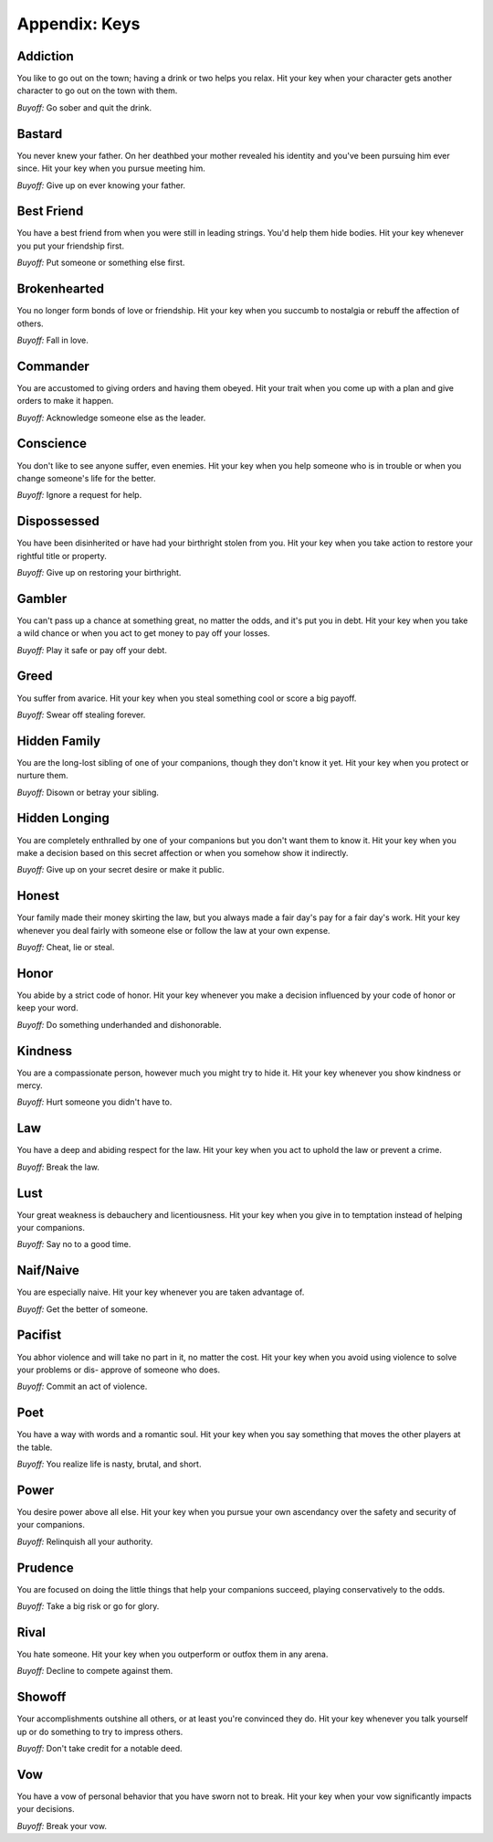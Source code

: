 ==============
Appendix: Keys
==============

.. todo:: Edit keys.

   They're lifted right from the Lady Blackbird companion. These aren't
   the ones I'll use, ultimately, but they're a good model.

.. todo:: See about including these as keys:

   1.  **Rowan blood:** you may draw an extra card when you are resisting
       the effects of magic worked against you.
   2.  **Ash blood:** you may draw an extra card any time your creativity
       and inspiration is an asset.
   3.  **Willow blood:** you may draw an extra card when your observational
       skill is an asset.
   4.  **Hawthorn blood:** you may draw an extra card when you cast a spell.
   5.  **Oaken blood:** you may draw an extra card when your stamina,
       heartiness, or durability is an asset.
   6.  **Holly blood:** if someone would have leverage over because of their
       superior rank, instead, they don't.
   7.  **Hazel blood:** you may draw an extra card when your knowledge,
       intelligence, or reason is an asset.
   8.  **Yew blood:** you may draw an extra card when you face death as a
       risk.
   9.  **Sol:** You are dazzling. You may draw an extra card when you are
       the center of attention.
   10.  **Luna:** You mirror the moods of those around you. You may draw an
        extra card when it is helpful that you agree with, mirror, and
        support what the other person says.
   11.  **Mercury:** You have a broad education, through formal or informal
        channels. You may draw an extra card when knowing just that one weird
        thing would help.
   12.  **Venus:** You are incredibly beautiful. You may drawn an extra card
        when your beauty helps.
   13.  **Mars:** You are strong. You may draw an extra card in when raw
        physical force helps.
   14.  **Jupiter:** Wealth is easy for you. You may draw an extra card when
        expenditure of money would facilitate matters.
   15.  **Saturn:** Your focus is unshakable. You may draw an extra card
        whenever you must overcome distractions.
   16.  **Uranus:** You have a spark of genius. You may draw an extra card
        whenever you seek to create or discover something new, unknown to the
        world at this point.

Addiction
---------

You like to go out on the town; having a drink or two helps you relax.
Hit your key when your character gets another character to go out on the
town with them.

*Buyoff:* Go sober and quit the drink.

Bastard
-------

You never knew your father. On her deathbed your mother revealed his
identity and you've been pursuing him ever since. Hit your key when you
pursue meeting him.

*Buyoff:* Give up on ever knowing your father.

Best Friend
-----------

You have a best friend from when you were still in leading strings.
You'd help them hide bodies. Hit your key whenever you put your
friendship first.

*Buyoff:* Put someone or something else first.

Brokenhearted
-------------

You no longer form bonds of love or friendship. Hit your key when you
succumb to nostalgia or rebuff the affection of others.

*Buyoff:* Fall in love.

Commander
---------

You are accustomed to giving orders and having them obeyed. Hit your
trait when you come up with a plan and give orders to make it happen.

*Buyoff:* Acknowledge someone else as the leader.

Conscience
----------

You don't like to see anyone suffer, even enemies. Hit your key when you
help someone who is in trouble or when you change someone's life for the
better.

*Buyoff:* Ignore a request for help.

Dispossessed
------------

You have been disinherited or have had your birthright stolen from you.
Hit your key when you take action to restore your rightful title or
property.

*Buyoff:* Give up on restoring your birthright.

Gambler
-------

You can't pass up a chance at something great, no matter the odds, and
it's put you in debt. Hit your key when you take a wild chance or when
you act to get money to pay off your losses.

*Buyoff:* Play it safe or pay off your debt.

Greed
-----

You suffer from avarice. Hit your key when you steal something cool or
score a big payoff.

*Buyoff:* Swear off stealing forever.

Hidden Family
-------------

You are the long-lost sibling of one of your companions, though they
don't know it yet. Hit your key when you protect or nurture them.

*Buyoff:* Disown or betray your sibling.

Hidden Longing
--------------

You are completely enthralled by one of your companions but you don't
want them to know it. Hit your key when you make a decision based on
this secret affection or when you somehow show it indirectly.

*Buyoff:* Give up on your secret desire or make it public.

Honest
------

Your family made their money skirting the law, but you always made a
fair day's pay for a fair day's work. Hit your key whenever you deal
fairly with someone else or follow the law at your own expense.

*Buyoff:* Cheat, lie or steal.

Honor
-----

You abide by a strict code of honor. Hit your key whenever you make a
decision influenced by your code of honor or keep your word.

*Buyoff:* Do something underhanded and dishonorable.

Kindness
--------

You are a compassionate person, however much you might try to hide it.
Hit your key whenever you show kindness or mercy.

*Buyoff:* Hurt someone you didn't have to.

Law
---

You have a deep and abiding respect for the law. Hit your key when you
act to uphold the law or prevent a crime.

*Buyoff:* Break the law.

Lust
----

Your great weakness is debauchery and licentiousness. Hit your key when
you give in to temptation instead of helping your companions.

*Buyoff:* Say no to a good time.

Naif/Naive
----------

You are especially naive. Hit your key whenever you are taken advantage
of.

*Buyoff:* Get the better of someone.

Pacifist
--------

You abhor violence and will take no part in it, no matter the cost. Hit
your key when you avoid using violence to solve your problems or dis-
approve of someone who does.

*Buyoff:* Commit an act of violence.

Poet
----

You have a way with words and a romantic soul. Hit your key when you say
something that moves the other players at the table.

*Buyoff:* You realize life is nasty, brutal, and short.

Power
-----

You desire power above all else. Hit your key when you pursue your own
ascendancy over the safety and security of your companions.

*Buyoff:* Relinquish all your authority.

Prudence
--------

You are focused on doing the little things that help your companions
succeed, playing conservatively to the odds.

*Buyoff:* Take a big risk or go for glory.

Rival
-----

You hate someone. Hit your key when you outperform or outfox them in any
arena.

*Buyoff:* Decline to compete against them.

Showoff
-------

Your accomplishments outshine all others, or at least you're convinced
they do. Hit your key whenever you talk yourself up or do something to
try to impress others.

*Buyoff:* Don't take credit for a notable deed.

Vow
---

You have a vow of personal behavior that you have sworn not to break.
Hit your key when your vow significantly impacts your decisions.

*Buyoff:* Break your vow.
